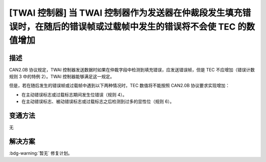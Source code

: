 [TWAI 控制器] 当 TWAI 控制器作为发送器在仲裁段发生填充错误时，在随后的错误帧或过载帧中发生的错误将不会使 TEC 的数值增加
~~~~~~~~~~~~~~~~~~~~~~~~~~~~~~~~~~~~~~~~~~~~~~~~~~~~~~~~~~~~~~~~~~~~~~~~~~~~~~~~~~~~~~~~~~~~~~~~~~~~~~~~~~~~~~~~~~~~~~~~

.. only:: esp32

   .. tags::

      v0.0, v1.0, v1.1, v3.0, v3.1

描述
^^^^^^^

CAN2.0B 协议规定，TWAI 控制器发送数据时如果在仲裁字段中检测到填充错误，应发送错误帧，但是 TEC 不应增加（错误计数规则 3 中的特例 2）。TWAI 控制器能够满足这一规定。

但是，若在随后发生的错误帧或过载帧中遇到以下两种情况时，TEC
数值将不能按照 CAN2.0B 协议要求实现增加：

- 在主动错误标志或过载标志期间发生位错误（规则 4）。
- 在主动错误标志、被动错误标志或过载标志之后检测到过多的显性位（规则 6）。

变通方法
^^^^^^^^

无

解决方案
^^^^^^^^

:bdg-warning:`暂无` 修复计划。

